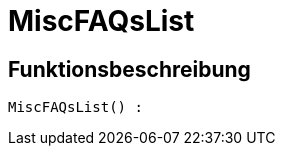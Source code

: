 = MiscFAQsList
:lang: de
// include::{includedir}/_header.adoc[]
:keywords: MiscFAQsList
:position: 45

//  auto generated content Thu, 06 Jul 2017 00:26:40 +0200
== Funktionsbeschreibung

[source,plenty]
----

MiscFAQsList() :

----

